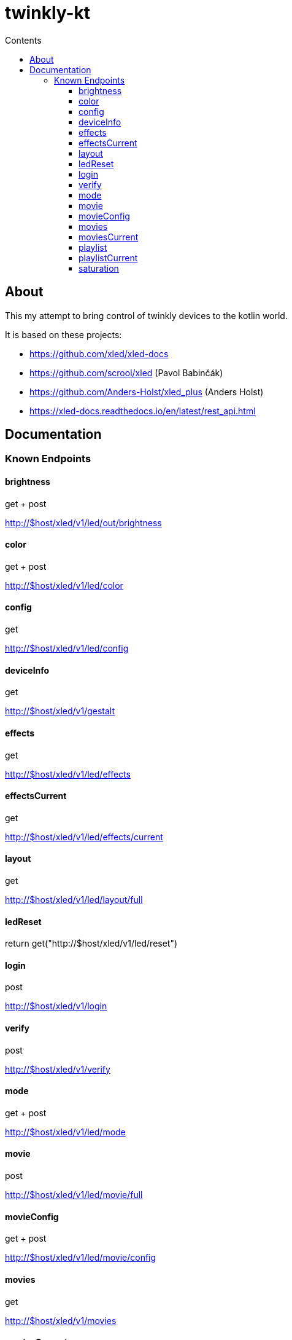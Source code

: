 = twinkly-kt
:doctype: article
:description: Project Documentation for twinkly-kt
:keywords: twinkly, kotlin
:icons: font
:toc:
:toc-title: Contents
:toclevels: 5

== About

This my attempt to bring control of twinkly devices to the kotlin world.

It is based on these projects:

- https://github.com/xled/xled-docs
- https://github.com/scrool/xled (Pavol Babinčák)
- https://github.com/Anders-Holst/xled_plus (Anders Holst)
- https://xled-docs.readthedocs.io/en/latest/rest_api.html

== Documentation

=== Known Endpoints

==== brightness
get + post

http://$host/xled/v1/led/out/brightness

==== color
get + post

http://$host/xled/v1/led/color

==== config
get

http://$host/xled/v1/led/config

==== deviceInfo
get

http://$host/xled/v1/gestalt

==== effects
get

http://$host/xled/v1/led/effects

==== effectsCurrent
get

http://$host/xled/v1/led/effects/current

==== layout
get

http://$host/xled/v1/led/layout/full

==== ledReset
return get("http://$host/xled/v1/led/reset")

==== login
post

http://$host/xled/v1/login

==== verify
post

http://$host/xled/v1/verify

==== mode
get + post

http://$host/xled/v1/led/mode

==== movie
post

http://$host/xled/v1/led/movie/full

==== movieConfig
get + post

http://$host/xled/v1/led/movie/config

==== movies
get

http://$host/xled/v1/movies

==== moviesCurrent
get

http://$host/xled/v1/movies/current

==== playlist
get

http://$host/xled/v1/playlist

==== playlistCurrent
get

http://$host/xled/v1/playlist/current

==== saturation
get + post

http://$host/xled/v1/led/out/saturation
